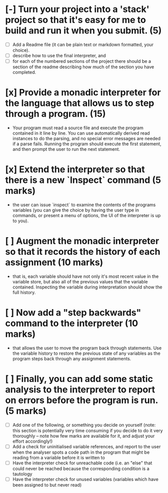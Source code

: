 # The Time Travelling Interpreter

* [-] Turn your project into a 'stack' project so that it's easy for me to build and run it when you submit. (5)
    - [ ] Add a Readme file (it can be plain text or markdown formatted, your choice). 
    - [ ] describe how to use the final interpreter, and 
    - [ ] for each of the numbered sections of the project there should be a section of the readme describing how much of the section you have completed.
* [x] Provide a monadic interpreter for the language that allows us to step through a program. (15)
    - Your program must read a source file and execute the program contained in it line by line. You can use automatically derived read instances to do the parsing, and no special error messages are needed if a parse fails. Running the program should execute the first statement, and then prompt the user to run the next statement.
* [x] Extend the interpreter so that there is a new `Inspect` command (5 marks)
    - the user can issue `inspect` to examine the contents of the programs variables (you can give the choice by having the user type in commands, or present a menu of options, the UI of the interpreter is up to you).
* [ ] Augment the monadic interpreter so that it records the history of each assignment  (10 marks)
    - that is, each variable should have not only it's most recent value in the variable store, but also all of the previous values that the variable contained. Inspecting the variable during interpretation should show the full history.
* [ ] Now add a "step backwards" command to the interpreter (10 marks)
    - that allows the user to move the program back through statements. Use the variable history to restore the previous state of any variables as the program steps back through any assignment statements.
* [ ] Finally, you can add some static analysis to the interpreter to report on errors before the program is run. (5 marks)
    - [ ] Add one of the following, or something you decide on yourself (note: this section is potentially very time consuming if you decide to do it very thoroughly -- note how few marks are available for it, and adjust your effort accordingly!)
    - [ ] Add a check for uninitialised variable references, and report to the user when the analyser spots a code path in the program that might be reading from a variable before it is written to
    - [ ] Have the interpreter check for unreachable code (i.e. an "else" that could never be reached because the corresponding condition is a tautology
    - [ ] Have the interpreter check for unused variables (variables which have been assigned to but never read)
